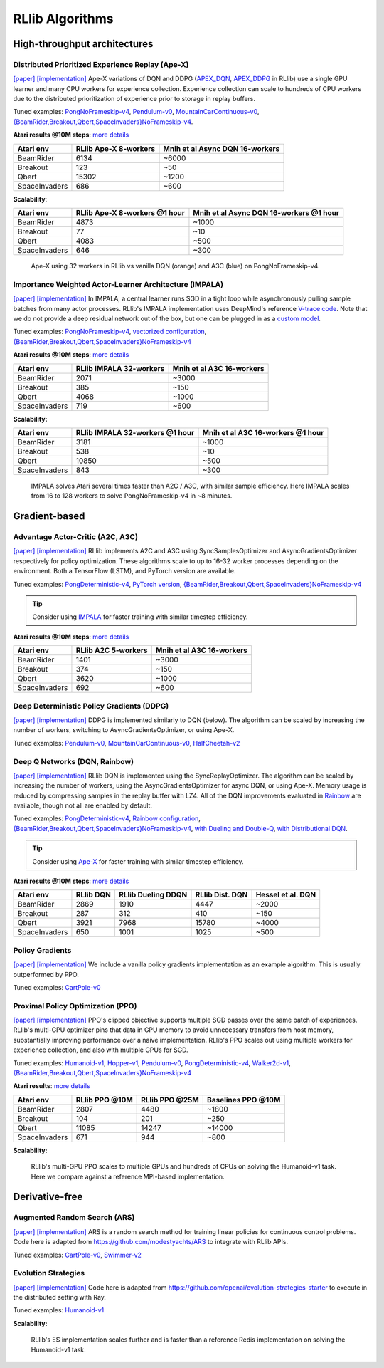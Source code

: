 RLlib Algorithms
================

High-throughput architectures
~~~~~~~~~~~~~~~~~~~~~~~~~~~~~

Distributed Prioritized Experience Replay (Ape-X)
-------------------------------------------------
`[paper] <https://arxiv.org/abs/1803.00933>`__
`[implementation] <https://github.com/ray-project/ray/blob/master/python/ray/rllib/agents/dqn/apex.py>`__
Ape-X variations of DQN and DDPG (`APEX_DQN <https://github.com/ray-project/ray/blob/master/python/ray/rllib/agents/dqn/apex.py>`__, `APEX_DDPG <https://github.com/ray-project/ray/blob/master/python/ray/rllib/agents/ddpg/apex.py>`__ in RLlib) use a single GPU learner and many CPU workers for experience collection. Experience collection can scale to hundreds of CPU workers due to the distributed prioritization of experience prior to storage in replay buffers.

Tuned examples: `PongNoFrameskip-v4 <https://github.com/ray-project/ray/blob/master/python/ray/rllib/tuned_examples/pong-apex.yaml>`__, `Pendulum-v0 <https://github.com/ray-project/ray/blob/master/python/ray/rllib/tuned_examples/pendulum-apex-ddpg.yaml>`__, `MountainCarContinuous-v0 <https://github.com/ray-project/ray/blob/master/python/ray/rllib/tuned_examples/mountaincarcontinuous-apex-ddpg.yaml>`__, `{BeamRider,Breakout,Qbert,SpaceInvaders}NoFrameskip-v4 <https://github.com/ray-project/ray/blob/master/python/ray/rllib/tuned_examples/atari-apex.yaml>`__.

**Atari results @10M steps**: `more details <https://github.com/ray-project/rl-experiments>`__

=============  ================================  ========================================
 Atari env     RLlib Ape-X 8-workers             Mnih et al Async DQN 16-workers
=============  ================================  ========================================
BeamRider      6134                              ~6000
Breakout       123                               ~50
Qbert          15302                             ~1200
SpaceInvaders  686                               ~600
=============  ================================  ========================================

**Scalability**:

=============  ================================  ========================================
 Atari env     RLlib Ape-X 8-workers @1 hour     Mnih et al Async DQN 16-workers @1 hour
=============  ================================  ========================================
BeamRider      4873                              ~1000
Breakout       77                                ~10
Qbert          4083                              ~500
SpaceInvaders  646                               ~300
=============  ================================  ========================================

.. figure:: apex.png

    Ape-X using 32 workers in RLlib vs vanilla DQN (orange) and A3C (blue) on PongNoFrameskip-v4.

Importance Weighted Actor-Learner Architecture (IMPALA)
-------------------------------------------------------

`[paper] <https://arxiv.org/abs/1802.01561>`__
`[implementation] <https://github.com/ray-project/ray/blob/master/python/ray/rllib/agents/impala/impala.py>`__
In IMPALA, a central learner runs SGD in a tight loop while asynchronously pulling sample batches from many actor processes. RLlib's IMPALA implementation uses DeepMind's reference `V-trace code <https://github.com/deepmind/scalable_agent/blob/master/vtrace.py>`__. Note that we do not provide a deep residual network out of the box, but one can be plugged in as a `custom model <rllib-models.html#custom-models>`__.

Tuned examples: `PongNoFrameskip-v4 <https://github.com/ray-project/ray/blob/master/python/ray/rllib/tuned_examples/pong-impala.yaml>`__, `vectorized configuration <https://github.com/ray-project/ray/blob/master/python/ray/rllib/tuned_examples/pong-impala-vectorized.yaml>`__, `{BeamRider,Breakout,Qbert,SpaceInvaders}NoFrameskip-v4 <https://github.com/ray-project/ray/blob/master/python/ray/rllib/tuned_examples/atari-impala.yaml>`__

**Atari results @10M steps**: `more details <https://github.com/ray-project/rl-experiments>`__

=============  ==================================  ====================================
 Atari env     RLlib IMPALA 32-workers             Mnih et al A3C 16-workers
=============  ==================================  ====================================
BeamRider      2071                                ~3000
Breakout       385                                 ~150
Qbert          4068                                ~1000
SpaceInvaders  719                                 ~600
=============  ==================================  ====================================

**Scalability:**

=============  ===============================  =================================
 Atari env     RLlib IMPALA 32-workers @1 hour  Mnih et al A3C 16-workers @1 hour
=============  ===============================  =================================
BeamRider      3181                             ~1000
Breakout       538                              ~10
Qbert          10850                            ~500
SpaceInvaders  843                              ~300
=============  ===============================  =================================

.. figure:: impala.png

   IMPALA solves Atari several times faster than A2C / A3C, with similar sample efficiency. Here IMPALA scales from 16 to 128 workers to solve PongNoFrameskip-v4 in ~8 minutes.

Gradient-based
~~~~~~~~~~~~~~

Advantage Actor-Critic (A2C, A3C)
---------------------------------
`[paper] <https://arxiv.org/abs/1602.01783>`__ `[implementation] <https://github.com/ray-project/ray/blob/master/python/ray/rllib/agents/a3c/a3c.py>`__
RLlib implements A2C and A3C using SyncSamplesOptimizer and AsyncGradientsOptimizer respectively for policy optimization. These algorithms scale to up to 16-32 worker processes depending on the environment. Both a TensorFlow (LSTM), and PyTorch version are available.

Tuned examples: `PongDeterministic-v4 <https://github.com/ray-project/ray/blob/master/python/ray/rllib/tuned_examples/pong-a3c.yaml>`__, `PyTorch version <https://github.com/ray-project/ray/blob/master/python/ray/rllib/tuned_examples/pong-a3c-pytorch.yaml>`__, `{BeamRider,Breakout,Qbert,SpaceInvaders}NoFrameskip-v4 <https://github.com/ray-project/ray/blob/master/python/ray/rllib/tuned_examples/atari-a2c.yaml>`__

.. tip::
    Consider using `IMPALA <#importance-weighted-actor-learner-architecture-impala>`__ for faster training with similar timestep efficiency.

**Atari results @10M steps**: `more details <https://github.com/ray-project/rl-experiments>`__

=============  ========================  ==============================
 Atari env     RLlib A2C 5-workers       Mnih et al A3C 16-workers
=============  ========================  ==============================
BeamRider      1401                      ~3000
Breakout       374                       ~150
Qbert          3620                      ~1000
SpaceInvaders  692                       ~600
=============  ========================  ==============================

Deep Deterministic Policy Gradients (DDPG)
------------------------------------------
`[paper] <https://arxiv.org/abs/1509.02971>`__ `[implementation] <https://github.com/ray-project/ray/blob/master/python/ray/rllib/agents/ddpg/ddpg.py>`__
DDPG is implemented similarly to DQN (below). The algorithm can be scaled by increasing the number of workers, switching to AsyncGradientsOptimizer, or using Ape-X.

Tuned examples: `Pendulum-v0 <https://github.com/ray-project/ray/blob/master/python/ray/rllib/tuned_examples/pendulum-ddpg.yaml>`__, `MountainCarContinuous-v0 <https://github.com/ray-project/ray/blob/master/python/ray/rllib/tuned_examples/mountaincarcontinuous-ddpg.yaml>`__, `HalfCheetah-v2 <https://github.com/ray-project/ray/blob/master/python/ray/rllib/tuned_examples/halfcheetah-ddpg.yaml>`__

Deep Q Networks (DQN, Rainbow)
------------------------------
`[paper] <https://arxiv.org/abs/1312.5602>`__ `[implementation] <https://github.com/ray-project/ray/blob/master/python/ray/rllib/agents/dqn/dqn.py>`__
RLlib DQN is implemented using the SyncReplayOptimizer. The algorithm can be scaled by increasing the number of workers, using the AsyncGradientsOptimizer for async DQN, or using Ape-X. Memory usage is reduced by compressing samples in the replay buffer with LZ4. All of the DQN improvements evaluated in `Rainbow <https://arxiv.org/abs/1710.02298>`__ are available, though not all are enabled by default.

Tuned examples: `PongDeterministic-v4 <https://github.com/ray-project/ray/blob/master/python/ray/rllib/tuned_examples/pong-dqn.yaml>`__, `Rainbow configuration <https://github.com/ray-project/ray/blob/master/python/ray/rllib/tuned_examples/pong-rainbow.yaml>`__, `{BeamRider,Breakout,Qbert,SpaceInvaders}NoFrameskip-v4 <https://github.com/ray-project/ray/blob/master/python/ray/rllib/tuned_examples/atari-basic-dqn.yaml>`__, `with Dueling and Double-Q <https://github.com/ray-project/ray/blob/master/python/ray/rllib/tuned_examples/atari-duel-ddqn.yaml>`__, `with Distributional DQN <https://github.com/ray-project/ray/blob/master/python/ray/rllib/tuned_examples/atari-dist-dqn.yaml>`__.

.. tip::
    Consider using `Ape-X <#distributed-prioritized-experience-replay-ape-x>`__ for faster training with similar timestep efficiency.

**Atari results @10M steps**: `more details <https://github.com/ray-project/rl-experiments>`__

=============  ========================  =============================  ==============================  ===============================
 Atari env     RLlib DQN                 RLlib Dueling DDQN             RLlib Dist. DQN                 Hessel et al. DQN              
=============  ========================  =============================  ==============================  ===============================
BeamRider      2869                      1910                           4447                            ~2000                          
Breakout       287                       312                            410                             ~150                           
Qbert          3921                      7968                           15780                           ~4000                          
SpaceInvaders  650                       1001                           1025                            ~500                           
=============  ========================  =============================  ==============================  ===============================

Policy Gradients
----------------
`[paper] <https://papers.nips.cc/paper/1713-policy-gradient-methods-for-reinforcement-learning-with-function-approximation.pdf>`__ `[implementation] <https://github.com/ray-project/ray/blob/master/python/ray/rllib/agents/pg/pg.py>`__ We include a vanilla policy gradients implementation as an example algorithm. This is usually outperformed by PPO.

Tuned examples: `CartPole-v0 <https://github.com/ray-project/ray/blob/master/python/ray/rllib/tuned_examples/regression_tests/cartpole-pg.yaml>`__

Proximal Policy Optimization (PPO)
----------------------------------
`[paper] <https://arxiv.org/abs/1707.06347>`__ `[implementation] <https://github.com/ray-project/ray/blob/master/python/ray/rllib/agents/ppo/ppo.py>`__
PPO's clipped objective supports multiple SGD passes over the same batch of experiences. RLlib's multi-GPU optimizer pins that data in GPU memory to avoid unnecessary transfers from host memory, substantially improving performance over a naive implementation. RLlib's PPO scales out using multiple workers for experience collection, and also with multiple GPUs for SGD.

Tuned examples: `Humanoid-v1 <https://github.com/ray-project/ray/blob/master/python/ray/rllib/tuned_examples/humanoid-ppo-gae.yaml>`__, `Hopper-v1 <https://github.com/ray-project/ray/blob/master/python/ray/rllib/tuned_examples/hopper-ppo.yaml>`__, `Pendulum-v0 <https://github.com/ray-project/ray/blob/master/python/ray/rllib/tuned_examples/pendulum-ppo.yaml>`__, `PongDeterministic-v4 <https://github.com/ray-project/ray/blob/master/python/ray/rllib/tuned_examples/pong-ppo.yaml>`__, `Walker2d-v1 <https://github.com/ray-project/ray/blob/master/python/ray/rllib/tuned_examples/walker2d-ppo.yaml>`__, `{BeamRider,Breakout,Qbert,SpaceInvaders}NoFrameskip-v4 <https://github.com/ray-project/ray/blob/master/python/ray/rllib/tuned_examples/atari-ppo.yaml>`__


**Atari results**: `more details <https://github.com/ray-project/rl-experiments>`__

=============  ==============  ==============  ==================
 Atari env     RLlib PPO @10M  RLlib PPO @25M  Baselines PPO @10M
=============  ==============  ==============  ==================
BeamRider      2807            4480            ~1800
Breakout       104             201             ~250
Qbert          11085           14247           ~14000
SpaceInvaders  671             944             ~800
=============  ==============  ==============  ==================


**Scalability:**

.. figure:: ppo.png
   :width: 500px

   RLlib's multi-GPU PPO scales to multiple GPUs and hundreds of CPUs on solving the Humanoid-v1 task. Here we compare against a reference MPI-based implementation.

Derivative-free
~~~~~~~~~~~~~~~

Augmented Random Search (ARS)
-----------------------------
`[paper] <https://arxiv.org/abs/1803.07055>`__ `[implementation] <https://github.com/ray-project/ray/blob/master/python/ray/rllib/agents/ars/ars.py>`__
ARS is a random search method for training linear policies for continuous control problems. Code here is adapted from https://github.com/modestyachts/ARS to integrate with RLlib APIs.

Tuned examples: `CartPole-v0 <https://github.com/ray-project/ray/blob/master/python/ray/rllib/tuned_examples/regression_tests/cartpole-ars.yaml>`__, `Swimmer-v2 <https://github.com/ray-project/ray/blob/master/python/ray/rllib/tuned_examples/swimmer-ars.yaml>`__

Evolution Strategies
--------------------
`[paper] <https://arxiv.org/abs/1703.03864>`__ `[implementation] <https://github.com/ray-project/ray/blob/master/python/ray/rllib/agents/es/es.py>`__
Code here is adapted from https://github.com/openai/evolution-strategies-starter to execute in the distributed setting with Ray.

Tuned examples: `Humanoid-v1 <https://github.com/ray-project/ray/blob/master/python/ray/rllib/tuned_examples/humanoid-es.yaml>`__

**Scalability:**

.. figure:: es.png
   :width: 500px

   RLlib's ES implementation scales further and is faster than a reference Redis implementation on solving the Humanoid-v1 task.
